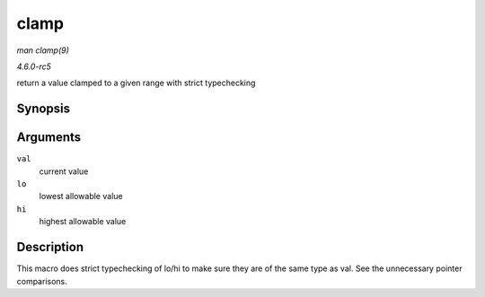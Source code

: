 .. -*- coding: utf-8; mode: rst -*-

.. _API-clamp:

=====
clamp
=====

*man clamp(9)*

*4.6.0-rc5*

return a value clamped to a given range with strict typechecking


Synopsis
========

.. c:function:: clamp( val, lo, hi )

Arguments
=========

``val``
    current value

``lo``
    lowest allowable value

``hi``
    highest allowable value


Description
===========

This macro does strict typechecking of lo/hi to make sure they are of
the same type as val. See the unnecessary pointer comparisons.


.. ------------------------------------------------------------------------------
.. This file was automatically converted from DocBook-XML with the dbxml
.. library (https://github.com/return42/sphkerneldoc). The origin XML comes
.. from the linux kernel, refer to:
..
.. * https://github.com/torvalds/linux/tree/master/Documentation/DocBook
.. ------------------------------------------------------------------------------

